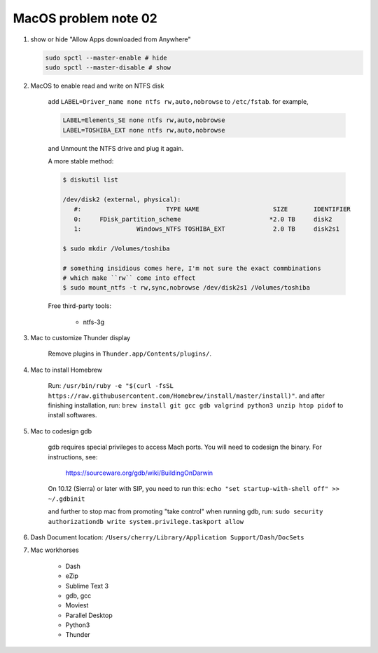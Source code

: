 *********************
MacOS problem note 02
*********************

#. show or hide "Allow Apps downloaded from Anywhere"

   .. code-block:: sh

        sudo spctl --master-enable # hide
        sudo spctl --master-disable # show

#. MacOS to enable read and write on NTFS disk

    add ``LABEL=Driver_name none ntfs rw,auto,nobrowse``
    to ``/etc/fstab``. for example,

    .. code-block:: sh

        LABEL=Elements_SE none ntfs rw,auto,nobrowse
        LABEL=TOSHIBA_EXT none ntfs rw,auto,nobrowse

    and Unmount the NTFS drive and plug it again.

    A more stable method:

    .. code-block:: sh

        $ diskutil list

        /dev/disk2 (external, physical):
           #:                       TYPE NAME                    SIZE       IDENTIFIER
           0:     FDisk_partition_scheme                        *2.0 TB     disk2
           1:               Windows_NTFS TOSHIBA_EXT             2.0 TB     disk2s1

        $ sudo mkdir /Volumes/toshiba

        # something insidious comes here, I'm not sure the exact commbinations
        # which make ``rw`` come into effect
        $ sudo mount_ntfs -t rw,sync,nobrowse /dev/disk2s1 /Volumes/toshiba

    Free third-party tools:

        - ntfs-3g

#. Mac to customize Thunder display

    Remove plugins in ``Thunder.app/Contents/plugins/``.

#. Mac to install Homebrew

    Run: ``/usr/bin/ruby -e "$(curl -fsSL https://raw.githubusercontent.com/Homebrew/install/master/install)"``.
    and after finishing installation, run: ``brew install git gcc gdb valgrind python3 unzip htop pidof`` to
    install softwares.

#. Mac to codesign gdb

    gdb requires special privileges to access Mach ports.
    You will need to codesign the binary. For instructions, see:

        https://sourceware.org/gdb/wiki/BuildingOnDarwin

    On 10.12 (Sierra) or later with SIP, you need to run this: ``echo "set startup-with-shell off" >> ~/.gdbinit``

    and further to stop mac from promoting "take control" when running gdb,
    run: ``sudo security authorizationdb write system.privilege.taskport allow``

    .. image:: images/gdb_take_control_notification.png

#. Dash Document location: ``/Users/cherry/Library/Application Support/Dash/DocSets``

#. Mac workhorses

    - Dash
    - eZip
    - Sublime Text 3
    - gdb, gcc
    - Moviest
    - Parallel Desktop
    - Python3
    - Thunder

